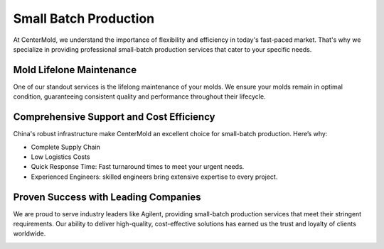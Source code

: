 .. mold documentation master file, created by
   sphinx-quickstart on Sat Jun 15 15:24:46 2024.
   You can adapt this file completely to your liking, but it should at least
   contain the root `toctree` directive.

.. _Manufacturing:

=======================
Small Batch Production
=======================

At CenterMold, we understand the importance of flexibility and efficiency in today's fast-paced market. That's why we specialize in providing professional small-batch production services that cater to your specific needs. 


.. image:: _static/sbp.svg
   :align: center
   

Mold Lifelone Maintenance
--------------------------
One of our standout services is the lifelong maintenance of your molds. We ensure your molds remain in optimal condition, guaranteeing consistent quality and performance throughout their lifecycle.

Comprehensive Support and Cost Efficiency
------------------------------------------
China's robust infrastructure make CenterMold an excellent choice for small-batch production. Here’s why:

- Complete Supply Chain
- Low Logistics Costs
- Quick Response Time: Fast turnaround times to meet your urgent needs.
- Experienced Engineers: skilled engineers bring extensive expertise to every project.

.. image:: _static/equipment.svg
   :align: center


Proven Success with Leading Companies
--------------------------------------
We are proud to serve industry leaders like Agilent, providing small-batch production services that meet their stringent requirements. Our ability to deliver high-quality, cost-effective solutions has earned us the trust and loyalty of clients worldwide.

.. image:: _static/testimonials.svg
   :align: center

.. raw:: html

   <a href="_static/RFQ.pdf" style="
      display: inline-block;
      padding: 15px 30px;  /* 增加内边距，使按钮更大 */
      background-color: #2980B9;
      color: white;
      text-align: center;
      text-decoration: none;
      border-radius: 5px;
      position: fixed;
      right: 0;
      top: 50%;
      transform: translateY(-50%);
      margin-right: 10px;
      font-size: 18px;  /* 增加字体大小 */
      line-height: 20px;">
      Get Instant Quote
   </a>
